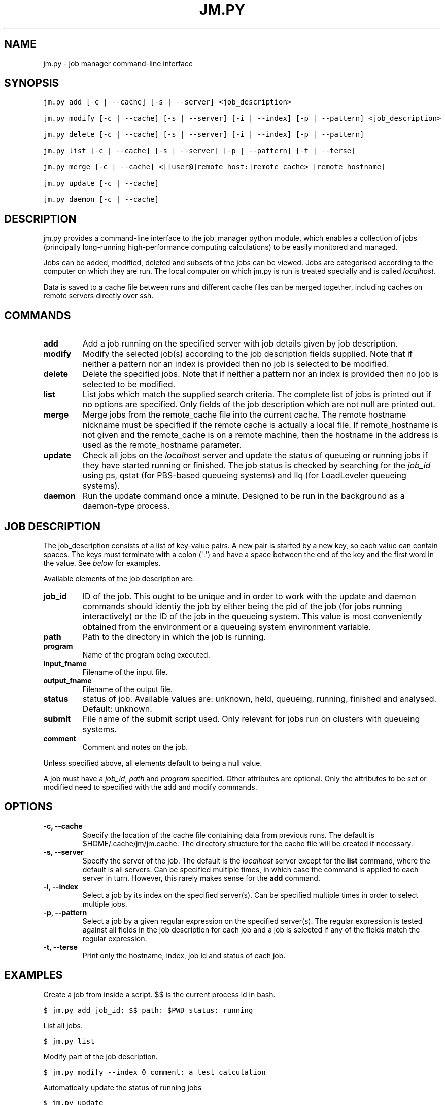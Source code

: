 .TH "JM.PY" "1" "December 07, 2011" "0.1" "Job Manager"
.SH NAME
jm.py \- job manager command-line interface
.
.nr rst2man-indent-level 0
.
.de1 rstReportMargin
\\$1 \\n[an-margin]
level \\n[rst2man-indent-level]
level margin: \\n[rst2man-indent\\n[rst2man-indent-level]]
-
\\n[rst2man-indent0]
\\n[rst2man-indent1]
\\n[rst2man-indent2]
..
.de1 INDENT
.\" .rstReportMargin pre:
. RS \\$1
. nr rst2man-indent\\n[rst2man-indent-level] \\n[an-margin]
. nr rst2man-indent-level +1
.\" .rstReportMargin post:
..
.de UNINDENT
. RE
.\" indent \\n[an-margin]
.\" old: \\n[rst2man-indent\\n[rst2man-indent-level]]
.nr rst2man-indent-level -1
.\" new: \\n[rst2man-indent\\n[rst2man-indent-level]]
.in \\n[rst2man-indent\\n[rst2man-indent-level]]u
..
.\" Man page generated from reStructeredText.
.
.SH SYNOPSIS
.sp
.nf
.ft C
jm.py add [\-c | \-\-cache] [\-s | \-\-server] <job_description>

jm.py modify [\-c | \-\-cache] [\-s | \-\-server] [\-i | \-\-index] [\-p | \-\-pattern] <job_description>

jm.py delete [\-c | \-\-cache] [\-s | \-\-server] [\-i | \-\-index] [\-p | \-\-pattern]

jm.py list [\-c | \-\-cache] [\-s | \-\-server] [\-p | \-\-pattern] [\-t | \-\-terse]

jm.py merge [\-c | \-\-cache] <[[user@]remote_host:]remote_cache> [remote_hostname]

jm.py update [\-c | \-\-cache]  

jm.py daemon [\-c | \-\-cache]  
.ft P
.fi
.SH DESCRIPTION
.sp
jm.py provides a command\-line interface to the job_manager python module, which
enables a collection of jobs (principally long\-running high\-performance
computing calculations) to be easily monitored and managed.
.sp
Jobs can be added, modified, deleted and subsets of the jobs can be viewed.
Jobs are categorised according to the computer on which they are run.  The
local computer on which jm.py is run is treated specially and is called
\fIlocalhost\fP.
.sp
Data is saved to a cache file between runs and different cache files can be
merged together, including caches on remote servers directly over ssh.
.SH COMMANDS
.INDENT 0.0
.TP
.B add
.
Add a job running on the specified server with job details given by job
description.
.TP
.B modify
.
Modify the selected job(s) according to the job description fields
supplied.  Note that if neither a pattern nor an index is provided then no
job is selected to be modified.
.TP
.B delete
.
Delete the specified jobs.  Note that if neither a pattern nor an index is
provided then no job is selected to be modified.
.TP
.B list
.
List jobs which match the supplied search criteria.  The complete list of
jobs is printed out if no options are specified.  Only fields of the job
description which are not null are printed out.
.TP
.B merge
.
Merge jobs from the remote_cache file into the current cache.  The remote
hostname nickname must be specified if the remote cache is actually a local
file.  If remote_hostname is not given and the remote_cache is on a remote
machine, then the hostname in the address is used as the remote_hostname
parameter.
.TP
.B update
.
Check all jobs on the \fIlocalhost\fP server and update the status of queueing
or running jobs if they have started running or finished.  The job status
is checked by searching for the \fIjob_id\fP using ps, qstat (for PBS\-based
queueing systems) and llq (for LoadLeveler queueing systems).
.TP
.B daemon
.
Run the update command once a minute.  Designed to be run in the background
as a daemon\-type process.
.UNINDENT
.SH JOB DESCRIPTION
.sp
The job_description consists of a list of key\-value pairs.  A new pair is
started by a new key, so each value can contain spaces.  The keys must
terminate with a colon (\(aq:\(aq) and have a space between the end of the key and
the first word in the value.  See \fI\%below\fP for examples.
.sp
Available elements of the job description are:
.INDENT 0.0
.TP
.B job_id
.
ID of the job.  This ought to be unique and in order to work with the
update and daemon commands should identiy the job by either being the pid
of the job (for jobs running interactively) or the ID of the job in the
queueing system.  This value is most conveniently obtained from the
environment or a queueing system environment variable.
.TP
.B path
.
Path to the directory in which the job is running.
.TP
.B program
.
Name of the program being executed.
.TP
.B input_fname
.
Filename of the input file.
.TP
.B output_fname
.
Filename of the output file.
.TP
.B status
.
status of job.  Available values are: unknown, held, queueing, running,
finished and analysed.  Default: unknown.
.TP
.B submit
.
File name of the submit script used.  Only relevant for jobs run on
clusters with queueing systems.
.TP
.B comment
.
Comment and notes on the job.
.UNINDENT
.sp
Unless specified above, all elements default to being a null value.
.sp
A job must have a \fIjob_id\fP, \fIpath\fP and \fIprogram\fP specified.  Other attributes are optional.  Only the attributes to be set or modified need to specified with the add and modify commands.
.SH OPTIONS
.INDENT 0.0
.TP
.B \-c,  \-\-cache
.
Specify the location of the cache file containing data from previous runs.
The default is $HOME/.cache/jm/jm.cache.  The directory structure for the
cache file will be created if necessary.
.TP
.B \-s,  \-\-server
.
Specify the server of the job.  The default is the \fIlocalhost\fP server
except for the \fBlist\fP command, where the default is all servers.  Can be
specified multiple times, in which case the command is applied to each
server in turn.  However, this rarely makes sense for the \fBadd\fP command.
.TP
.B \-i,  \-\-index
.
Select a job by its index on the specified server(s).  Can be specified
multiple times in order to select multiple jobs.
.TP
.B \-p,  \-\-pattern
.
Select a job by a given regular expression on the specified server(s).  The
regular expression is tested against all fields in the job description for
each job and a job is selected if any of the fields match the regular
expression.
.TP
.B \-t,  \-\-terse
.
Print only the hostname, index, job id and status of each job.
.UNINDENT
.SH EXAMPLES
.sp
Create a job from inside a script.  $$ is the current process id in bash.
.sp
.nf
.ft C
$ jm.py add job_id: $$ path: $PWD status: running 
.ft P
.fi
.sp
List all jobs.
.sp
.nf
.ft C
$ jm.py list
.ft P
.fi
.sp
Modify part of the job description.
.sp
.nf
.ft C
$ jm.py modify \-\-index 0 comment: a test calculation
.ft P
.fi
.sp
Automatically update the status of running jobs
.sp
.nf
.ft C
$ jm.py update
.ft P
.fi
.sp
Run a daemon process to automatically update the status of running jobs once
a minute using a non\-default cache file.
.sp
.nf
.ft C
$ jm.py daemon \-\-cache /path/to/cache
.ft P
.fi
.sp
Merge jobs from a remote server into the local job cache:
.sp
.nf
.ft C
$ jm.py merge user@remote_server_fqdn:/path/to/remote_cache remote_server_name
.ft P
.fi
.IP Note
.
The remote file is transferred by scp and requires password\-free access to
the remote server (e.g. by using ssh keys and ssh\-agent).  If this is not
possible, copy the remote cache to the local machine and then merge using
the local copy.
.RE
.sp
List a subset of jobs.
.sp
.nf
.ft C
$ jm.py list \-\-server remote_server
$ jm.py list \-\-server localhost
.ft P
.fi
.sp
Delete a job on the remote server.
.sp
.nf
.ft C
$ jm.py delete \-\-server remote \-\-index 0
.ft P
.fi
.SH LICENSE
.sp
The jm.py script and the job_manager python module are distributed under the
Modified BSD License.  Please see the source files for more information.
.SH BUGS
.sp
Contact James Spencer (\fI\%j.spencer@imperial.ac.uk\fP) regarding bug reports,
suggestions for improvements or code contributions.
.SH AUTHOR
James Spencer
.SH COPYRIGHT
2011, James Spencer
.\" Generated by docutils manpage writer.
.\" 
.
